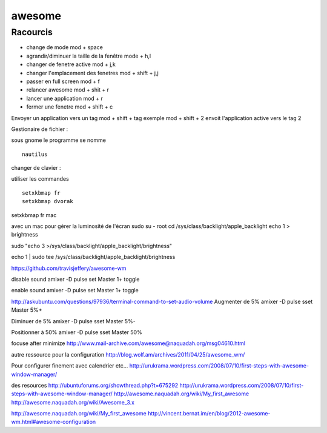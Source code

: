 awesome
#######


Racourcis
---------

- change de mode mod + space
- agrandir/diminuer la taille de la fenêtre mode +  h,l
- changer de fenetre active mod +  j,k
- changer l'emplacement des fenetres mod + shift + j,j
- passer en full screen mod  + f
- relancer awesome mod + shit + r
- lancer une application mod + r
- fermer une fenetre mod + shift + c

Envoyer un application vers un tag mod + shift + tag
exemple mod + shift + 2 envoit l'application active vers le tag 2

Gestionaire de fichier :

sous gnome le programme se nomme  ::

    nautilus


changer de clavier :

utiliser les commandes ::

    setxkbmap fr
    setxkbmap dvorak




setxkbmap fr mac

avec un mac pour gérer la luminosité de l'écran 
sudo su - root
cd /sys/class/backlight/apple_backlight
echo 1 > brightness 
 
sudo "echo 3 >/sys/class/backlight/apple_backlight/brightness"

echo 1 | sudo tee /sys/class/backlight/apple_backlight/brightness 

https://github.com/travisjeffery/awesome-wm


disable sound
amixer -D pulse set Master 1+ toggle

enable sound
amixer -D pulse set Master 1+ toggle

http://askubuntu.com/questions/97936/terminal-command-to-set-audio-volume
Augmenter de 5%
amixer -D pulse sset Master 5%+

Diminuer de 5%
amixer -D pulse sset Master 5%-

Positionner à 50%
amixer -D pulse sset Master 50%



focuse after minimize
http://www.mail-archive.com/awesome@naquadah.org/msg04610.html

autre ressource pour la configuration
http://blog.wolf.am/archives/2011/04/25/awesome_wm/

Pour configurer finement avec calendrier etc...
http://urukrama.wordpress.com/2008/07/10/first-steps-with-awesome-window-manager/

des resources
http://ubuntuforums.org/showthread.php?t=675292
http://urukrama.wordpress.com/2008/07/10/first-steps-with-awesome-window-manager/
http://awesome.naquadah.org/wiki/My_first_awesome
http://awesome.naquadah.org/wiki/Awesome_3.x

http://awesome.naquadah.org/wiki/My_first_awesome
http://vincent.bernat.im/en/blog/2012-awesome-wm.html#awesome-configuration
